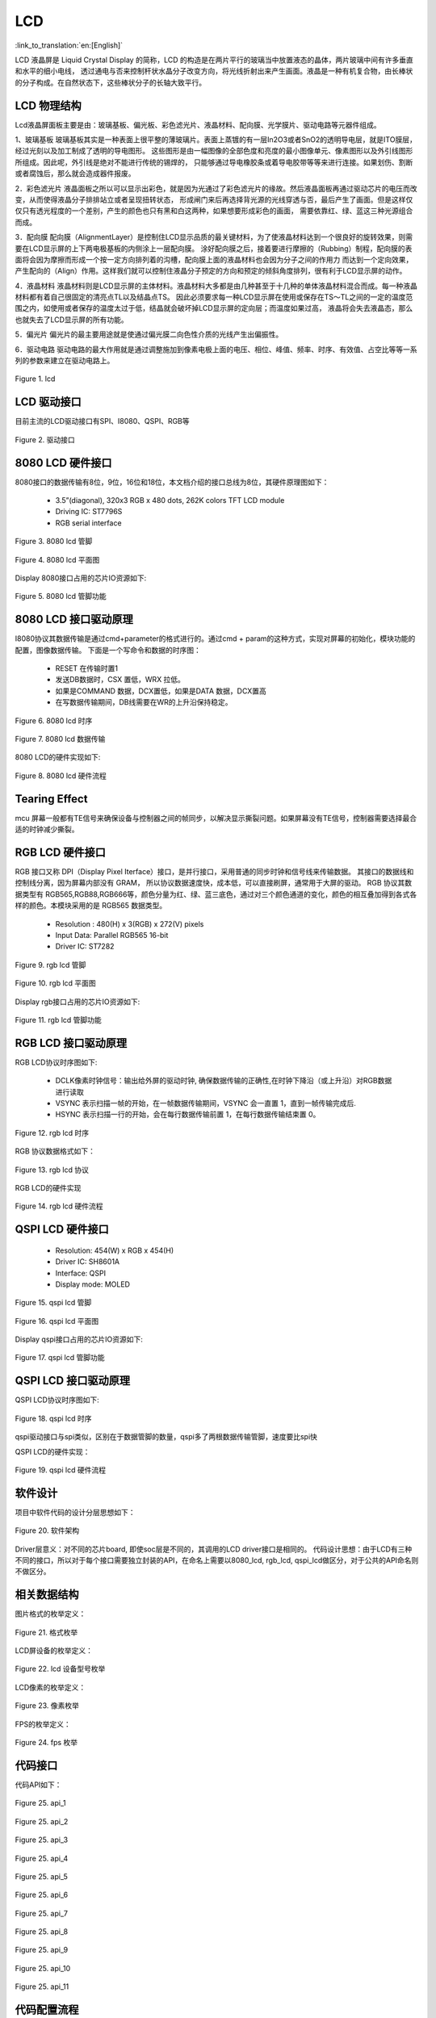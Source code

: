 LCD
=======================

:link_to_translation:`en:[English]`

LCD 液晶屏是 Liquid Crystal Display 的简称，LCD 的构造是在两片平行的玻璃当中放置液态的晶体，两片玻璃中间有许多垂直和水平的细小电线，
透过通电与否来控制杆状水晶分子改变方向，将光线折射出来产生画面。液晶是一种有机复合物，由长棒状的分子构成。在自然状态下，这些棒状分子的长轴大致平行。


LCD 物理结构
----------------------------

Lcd液晶屏面板主要是由：玻璃基板、偏光板、彩色滤光片、液晶材料、配向膜、光学膜片、驱动电路等元器件组成。

1、玻璃基板
玻璃基板其实是一种表面上很平整的薄玻璃片。表面上蒸镀的有一层In2O3或者SnO2的透明导电层，就是ITO膜层，经过光刻以及加工制成了透明的导电图形。
这些图形是由一幅图像的全部色度和亮度的最小图像单元、像素图形以及外引线图形所组成。因此呢，外引线是绝对不能进行传统的锡焊的，
只能够通过导电橡胶条或着导电胶带等等来进行连接。如果划伤、割断或者腐蚀后，那么就会造成器件报废。

2．彩色滤光片
液晶面板之所以可以显示出彩色，就是因为光通过了彩色滤光片的缘故。然后液晶面板再通过驱动芯片的电压而改变，从而使得液晶分子排排站立或者呈现扭转状态，
形成闸门来后再选择背光源的光线穿透与否，最后产生了画面。但是这样仅仅只有透光程度的一个差别，产生的颜色也只有黑和白这两种，如果想要形成彩色的画面，
需要依靠红、绿、蓝这三种光源组合而成。

3．配向膜
配向膜（AlignmentLayer）是控制住LCD显示品质的最关键材料，为了使液晶材料达到一个很良好的旋转效果，则需要在LCD显示屏的上下两电极基板的内侧涂上一层配向膜。
涂好配向膜之后，接着要进行摩擦的（Rubbing）制程，配向膜的表面将会因为摩擦而形成一个按一定方向排列着的沟槽，配向膜上面的液晶材料也会因为分子之间的作用力
而达到一个定向效果，产生配向的（Align）作用。这样我们就可以控制住液晶分子预定的方向和预定的倾斜角度排列，很有利于LCD显示屏的动作。

4．液晶材料
液晶材料则是LCD显示屏的主体材料。液晶材料大多都是由几种甚至于十几种的单体液晶材料混合而成。每一种液晶材料都有着自己很固定的清亮点TL以及结晶点TS。
因此必须要求每一种LCD显示屏在使用或保存在TS～TL之间的一定的温度范围之内，如使用或者保存的温度太过于低，结晶就会破坏掉LCD显示屏的定向层；而温度如果过高，
液晶将会失去液晶态，那么也就失去了LCD显示屏的所有功能。

5．偏光片
偏光片的最主要用途就是使通过偏光膜二向色性介质的光线产生出偏振性。

6．驱动电路
驱动电路的最大作用就是通过调整施加到像素电极上面的电压、相位、峰值、频率、时序、有效值、占空比等等一系列的参数来建立在驱动电路上。

.. figure:: ../../_static/tft_lcd.png
    :align: center
    :alt: lcd
    :figclass: align-center

    Figure 1. lcd


LCD 驱动接口
----------------------------

目前主流的LCD驱动接口有SPI、I8080、QSPI、RGB等

.. figure:: ../../_static/driver_interface.png
    :align: center
    :alt: driver interface
    :figclass: align-center

    Figure 2. 驱动接口


8080 LCD 硬件接口
----------------------------

8080接口的数据传输有8位，9位，16位和18位，本文档介绍的接口总线为8位，其硬件原理图如下：

 - 3.5”(diagonal), 320x3 RGB x 480 dots, 262K colors TFT LCD module
 - Driving IC: ST7796S
 - RGB serial interface
    
.. figure:: ../../_static/lcd_8080_pin.png
    :align: center
    :alt: lcd
    :figclass: align-center

    Figure 3. 8080 lcd 管脚


.. figure:: ../../_static/lcd_8080.png
    :align: center
    :alt: lcd
    :figclass: align-center
        
    Figure 4. 8080 lcd 平面图


Display 8080接口占用的芯片IO资源如下:

.. figure:: ../../_static/lcd_8080_gpio.png
    :align: center
    :alt: lcd
    :figclass: align-center

    Figure 5. 8080 lcd 管脚功能


8080 LCD 接口驱动原理
----------------------------

I8080协议其数据传输是通过cmd+parameter的格式进行的。通过cmd + param的这种方式，实现对屏幕的初始化，模块功能的配置，图像数据传输。
下面是一个写命令和数据的时序图：


 - RESET 在传输时置1
 - 发送DB数据时，CSX 置低，WRX 拉低。
 - 如果是COMMAND 数据，DCX置低，如果是DATA 数据，DCX置高
 - 在写数据传输期间，DB线需要在WR的上升沿保持稳定。

.. figure:: ../../_static/lcd_8080_timing_1.png
    :align: center
    :alt: lcd
    :figclass: align-center

    Figure 6. 8080 lcd 时序


.. figure:: ../../_static/lcd_8080_timing_2.png
    :align: center
    :alt: lcd
    :figclass: align-center

    Figure 7. 8080 lcd 数据传输


8080 LCD的硬件实现如下:

.. figure:: ../../_static/lcd_8080_timing_3.png
    :align: center
    :alt: lcd
    :figclass: align-center

    Figure 8. 8080 lcd 硬件流程


Tearing Effect
----------------------------

mcu 屏幕一般都有TE信号来确保设备与控制器之间的帧同步，以解决显示撕裂问题。如果屏幕没有TE信号，控制器需要选择最合适的时钟减少撕裂。


RGB LCD 硬件接口
----------------------------

RGB 接口又称 DPI（Display Pixel Iterface）接口，是并行接口，采用普通的同步时钟和信号线来传输数据。 其接口的数据线和控制线分离，因为屏幕内部没有 GRAM，
所以协议数据速度快，成本低，可以直接刷屏，通常用于大屏的驱动。
RGB 协议其数据类型有 RGB565,RGB88,RGB666等，颜色分量为红、绿、蓝三底色，通过对三个颜色通道的变化，颜色的相互叠加得到各式各样的颜色。本模块采用的是 RGB565 数据类型。

 - Resolution : 480(H) x 3(RGB) x 272(V) pixels
 - Input Data: Parallel RGB565 16-bit
 - Driver IC:  ST7282

.. figure:: ../../_static/lcd_rgb_pin.png
    :align: center
    :alt: lcd
    :figclass: align-center

    Figure 9. rgb lcd 管脚


.. figure:: ../../_static/lcd_rgb.png
    :align: center
    :alt: lcd
    :figclass: align-center
    
    Figure 10. rgb lcd 平面图



Display rgb接口占用的芯片IO资源如下:

.. figure:: ../../_static/lcd_rgb_gpio.png
    :align: center
    :alt: lcd
    :figclass: align-center

    Figure 11. rgb lcd 管脚功能



RGB LCD 接口驱动原理
----------------------------

RGB LCD协议时序图如下:

 - DCLK像素时钟信号：输出给外屏的驱动时钟, 确保数据传输的正确性,在时钟下降沿（或上升沿）对RGB数据进行读取
 - VSYNC 表示扫描一帧的开始，在一帧数据传输期间，VSYNC 会一直置 1，直到一帧传输完成后.
 - HSYNC 表示扫描一行的开始，会在每行数据传输前置 1，在每行数据传输结束置 0。

.. figure:: ../../_static/lcd_rgb_timing_1.png
    :align: center
    :alt: lcd
    :figclass: align-center
    
    Figure 12. rgb lcd 时序


RGB 协议数据格式如下：

.. figure:: ../../_static/lcd_rgb_timing_2.png
    :align: center
    :alt: lcd
    :figclass: align-center

    Figure 13. rgb lcd 协议


RGB LCD的硬件实现

.. figure:: ../../_static/lcd_rgb_timing_3.png
    :align: center
    :alt: lcd
    :figclass: align-center

    Figure 14. rgb lcd 硬件流程



QSPI LCD 硬件接口
----------------------------


 - Resolution: 454(W) x RGB x 454(H)
 - Driver IC: SH8601A
 - Interface: QSPI
 - Display mode: MOLED


.. figure:: ../../_static/lcd_qspi_pin.png
    :align: center
    :alt: lcd
    :figclass: align-center

    Figure 15. qspi lcd 管脚


.. figure:: ../../_static/lcd_qspi.png
    :align: center
    :alt: lcd
    :figclass: align-center
    
    Figure 16. qspi lcd 平面图


Display qspi接口占用的芯片IO资源如下:

.. figure:: ../../_static/lcd_qspi_gpio.png
    :align: center
    :alt: lcd
    :figclass: align-center

    Figure 17. qspi lcd 管脚功能



QSPI LCD 接口驱动原理
----------------------------

QSPI LCD协议时序图如下:

.. figure:: ../../_static/lcd_qspi_timing_1.png
    :align: center
    :alt: lcd
    :figclass: align-center

    Figure 18. qspi lcd 时序


qspi驱动接口与spi类似，区别在于数据管脚的数量，qspi多了两根数据传输管脚，速度要比spi快

QSPI LCD的硬件实现：

.. figure:: ../../_static/lcd_rgb_timing_2.png
    :align: center
    :alt: lcd
    :figclass: align-center

    Figure 19. qspi lcd 硬件流程


软件设计
----------------------------

项目中软件代码的设计分层思想如下：

.. figure:: ../../_static/lcd_software.png
    :align: center
    :alt: lcd
    :figclass: align-center

    Figure 20. 软件架构


Driver层意义：对不同的芯片board, 即使soc层是不同的，其调用的LCD driver接口是相同的。
代码设计思想：由于LCD有三种不同的接口，所以对于每个接口需要独立封装的API，在命名上需要以8080_lcd, rgb_lcd, qspi_lcd做区分，对于公共的API命名则不做区分。



相关数据结构
----------------------------

图片格式的枚举定义：

.. figure:: ../../_static/pixel_format.png
    :align: center
    :alt: lcd
    :figclass: align-center

    Figure 21. 格式枚举


LCD屏设备的枚举定义：

.. figure:: ../../_static/lcd_device_id.png
    :align: center
    :alt: lcd
    :figclass: align-center
    
    Figure 22. lcd 设备型号枚举



LCD像素的枚举定义：

.. figure:: ../../_static/media_ppi.png
    :align: center
    :alt: lcd
    :figclass: align-center

    Figure 23. 像素枚举


FPS的枚举定义：

.. figure:: ../../_static/frame_fps.png
    :align: center
    :alt: lcd
    :figclass: align-center

    Figure 24. fps 枚举



代码接口
----------------------------

代码API如下：

.. figure:: ../../_static/api_1.png
    :align: center
    :alt: lcd
    :figclass: align-center

    Figure 25. api_1


.. figure:: ../../_static/api_2.png
    :align: center
    :alt: lcd
    :figclass: align-center

    Figure 25. api_2


.. figure:: ../../_static/api_3.png
    :align: center
    :alt: lcd
    :figclass: align-center

    Figure 25. api_3


.. figure:: ../../_static/api_4.png
    :align: center
    :alt: lcd
    :figclass: align-center

    Figure 25. api_4


.. figure:: ../../_static/api_5.png
    :align: center
    :alt: lcd
    :figclass: align-center

    Figure 25. api_5


.. figure:: ../../_static/api_6.png
    :align: center
    :alt: lcd
    :figclass: align-center

    Figure 25. api_6


.. figure:: ../../_static/api_7.png
    :align: center
    :alt: lcd
    :figclass: align-center

    Figure 25. api_7


.. figure:: ../../_static/api_8.png
    :align: center
    :alt: lcd
    :figclass: align-center

    Figure 25. api_8


.. figure:: ../../_static/api_9.png
    :align: center
    :alt: lcd
    :figclass: align-center

    Figure 25. api_9


.. figure:: ../../_static/api_10.png
    :align: center
    :alt: lcd
    :figclass: align-center

    Figure 25. api_10


.. figure:: ../../_static/api_11.png
    :align: center
    :alt: lcd
    :figclass: align-center

    Figure 25. api_11



代码配置流程
----------------------------

LCD 8080配置流程图如下：

.. figure:: ../../_static/lcd_8080_config.png
    :align: center
    :alt: lcd
    :figclass: align-center

    Figure 26. 8080 配置流程图



LCD RGB配置流程图如下:

.. figure:: ../../_static/lcd_rgb_config.png
    :align: center
    :alt: lcd
    :figclass: align-center

    Figure 27. rgb 配置流程图


设置特殊区域显示流程图如下：

.. figure:: ../../_static/lcd_parcical_display.png
    :align: center
    :alt: lcd
    :figclass: align-center

    Figure 28. 特殊区域配置图


局部显示示意图：

.. figure:: ../../_static/lcd_area.png
    :align: center
    :alt: lcd
    :figclass: align-center

    Figure 29. 特殊区域显示图


LCD RGB的使用请参考工程  “https://docs.bekencorp.com/arminodoc/bk_avdk/bk7258/zh_CN/v2.0.1/projects_work/media/lcd_rgb/index.htmll” 

LCD 8080的使用请参考工程 “https://docs.bekencorp.com/arminodoc/bk_avdk/bk7258/zh_CN/v2.0.1/projects_work/media/lcd_8080/index.html”

LCD QSPI的使用请参考工程 “https://docs.bekencorp.com/arminodoc/bk_avdk/bk7258/zh_CN/v2.0.1/projects_work/media/lcd_qspi/index.html”
